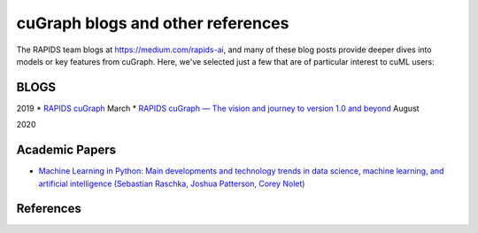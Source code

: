 cuGraph blogs and other references
===============================

The RAPIDS team blogs at https://medium.com/rapids-ai, and many of
these blog posts provide deeper dives into models or key features from
cuGraph. Here, we've selected just a few that are of particular interest
to cuML users:

BLOGS
------------------------------------------------

2019
* `RAPIDS cuGraph <https://medium.com/rapids-ai/rapids-cugraph-1ab2d9a39ec6>`_ March
* `RAPIDS cuGraph — The vision and journey to version 1.0 and beyond <https://towardsdatascience.com/rapids-cugraph-the-vision-and-journey-to-version-1-0-and-beyond-88eff2ce3e76>`_  August

2020





Academic Papers
---------------

* `Machine Learning in Python: Main developments and technology trends in data science, machine learning, and artificial intelligence (Sebastian Raschka, Joshua Patterson, Corey Nolet) <https://arxiv.org/abs/2002.04803>`_



References
---------------


